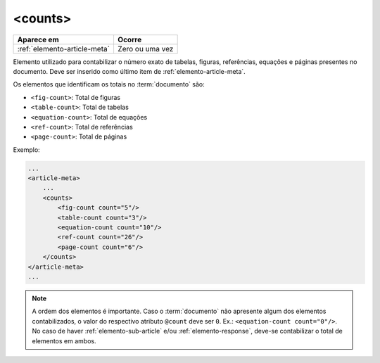 .. _elemento-counts:

<counts>
========

+------------------------------+-----------------+
| Aparece em                   | Ocorre          |
+==============================+=================+
| :ref:`elemento-article-meta` | Zero ou uma vez |
+------------------------------+-----------------+


Elemento utilizado para contabilizar o número exato de tabelas, figuras, referências, equações e páginas presentes no documento. Deve ser inserido como último item de :ref:`elemento-article-meta`.

Os elementos que identificam os totais no :term:`documento` são:

* ``<fig-count>``: Total de figuras
* ``<table-count>``: Total de tabelas
* ``<equation-count>``: Total de equações
* ``<ref-count>``: Total de referências
* ``<page-count>``: Total de páginas

Exemplo:

.. code-block:: xml

    ...
    <article-meta>
        ...
        <counts>
            <fig-count count="5"/>
            <table-count count="3"/>
            <equation-count count="10"/>
            <ref-count count="26"/>
            <page-count count="6"/>
        </counts>
    </article-meta>
    ...

.. note:: A ordem dos elementos é importante. Caso o :term:`documento` não  apresente algum dos elementos contabilizados, o valor do respectivo atributo ``@count`` deve ser ``0``. Ex.: ``<equation-count count="0"/>``. No caso de haver :ref:`elemento-sub-article` e/ou :ref:`elemento-response`, deve-se contabilizar o total de elementos em ambos.


.. {"reviewed_on": "20160728", "by": "gandhalf_thewhite@hotmail.com"}
